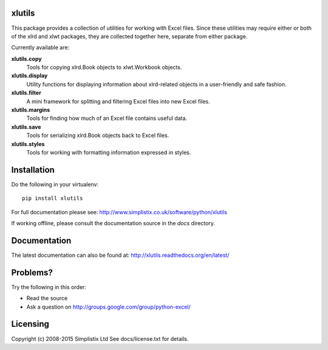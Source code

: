 |Travis|_ |Coveralls|_ |Docs|_ |PyPI|_

.. |Travis| image:: https://api.travis-ci.org/python-excel/xlutils.svg?branch=master
.. _Travis: https://travis-ci.org/python-excel/xlutils

.. |Coveralls| image:: https://coveralls.io/repos/python-excel/xlutils/badge.svg?branch=master
.. _Coveralls: https://coveralls.io/r/python-excel/xlutils?branch=master

.. |Docs| image:: https://readthedocs.org/projects/xlutils/badge/?version=latest
.. _Docs: http://xlutils.readthedocs.org/en/latest/

.. |PyPI| image:: https://badge.fury.io/py/xlutils.svg
.. _PyPI: https://badge.fury.io/py/xlutilsxlutils
    
xlutils
=======

This package provides a collection of utilities for working with Excel
files. Since these utilities may require either or both of the xlrd
and xlwt packages, they are collected together here, separate from either
package.

Currently available are:

**xlutils.copy**
  Tools for copying xlrd.Book objects to xlwt.Workbook objects.

**xlutils.display**
  Utility functions for displaying information about xlrd-related
  objects in a user-friendly and safe fashion.

**xlutils.filter**
  A mini framework for splitting and filtering Excel files into new
  Excel files.

**xlutils.margins**
  Tools for finding how much of an Excel file contains useful data.

**xlutils.save**
  Tools for serializing xlrd.Book objects back to Excel files.

**xlutils.styles**
  Tools for working with formatting information expressed in styles.

Installation
============

Do the following in your virtualenv::

  pip install xlutils

For full documentation please see:
http://www.simplistix.co.uk/software/python/xlutils

If working offline, please consult the documentation source in the
`docs` directory.

Documentation
=============

The latest documentation can also be found at:
http://xlutils.readthedocs.org/en/latest/

Problems?
=========
Try the following in this order:

- Read the source

- Ask a question on http://groups.google.com/group/python-excel/

Licensing
=========

Copyright (c) 2008-2015 Simplistix Ltd
See docs/license.txt for details.

